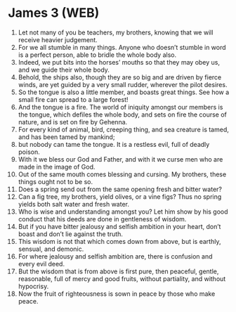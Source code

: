 * James 3 (WEB)
:PROPERTIES:
:ID: WEB/59-JAM03
:END:

1. Let not many of you be teachers, my brothers, knowing that we will receive heavier judgement.
2. For we all stumble in many things. Anyone who doesn’t stumble in word is a perfect person, able to bridle the whole body also.
3. Indeed, we put bits into the horses’ mouths so that they may obey us, and we guide their whole body.
4. Behold, the ships also, though they are so big and are driven by fierce winds, are yet guided by a very small rudder, wherever the pilot desires.
5. So the tongue is also a little member, and boasts great things. See how a small fire can spread to a large forest!
6. And the tongue is a fire. The world of iniquity amongst our members is the tongue, which defiles the whole body, and sets on fire the course of nature, and is set on fire by Gehenna.
7. For every kind of animal, bird, creeping thing, and sea creature is tamed, and has been tamed by mankind;
8. but nobody can tame the tongue. It is a restless evil, full of deadly poison.
9. With it we bless our God and Father, and with it we curse men who are made in the image of God.
10. Out of the same mouth comes blessing and cursing. My brothers, these things ought not to be so.
11. Does a spring send out from the same opening fresh and bitter water?
12. Can a fig tree, my brothers, yield olives, or a vine figs? Thus no spring yields both salt water and fresh water.
13. Who is wise and understanding amongst you? Let him show by his good conduct that his deeds are done in gentleness of wisdom.
14. But if you have bitter jealousy and selfish ambition in your heart, don’t boast and don’t lie against the truth.
15. This wisdom is not that which comes down from above, but is earthly, sensual, and demonic.
16. For where jealousy and selfish ambition are, there is confusion and every evil deed.
17. But the wisdom that is from above is first pure, then peaceful, gentle, reasonable, full of mercy and good fruits, without partiality, and without hypocrisy.
18. Now the fruit of righteousness is sown in peace by those who make peace.
